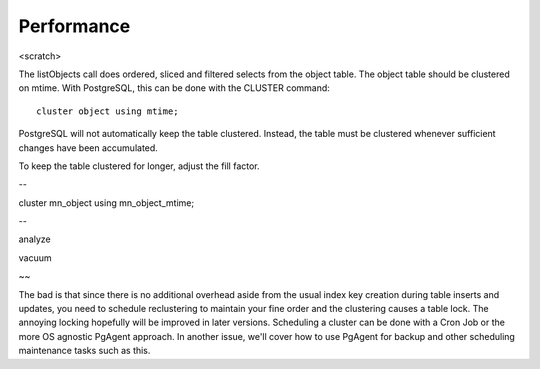 Performance
===========

<scratch>


The listObjects call does ordered, sliced and filtered selects from the object
table. The object table should be clustered on mtime. With PostgreSQL, this
can be done with the CLUSTER command::

  cluster object using mtime;
  
PostgreSQL will not automatically keep the table clustered. Instead, the
table must be clustered whenever sufficient changes have been accumulated.

To keep the table clustered for longer, adjust the fill factor.

--

cluster mn_object using mn_object_mtime;

--

analyze

vacuum

~~

The bad is that since there is no additional overhead aside from the usual index
key creation during table inserts and updates, you need to schedule reclustering
to maintain your fine order and the clustering causes a table lock. The annoying
locking hopefully will be improved in later versions. Scheduling a cluster can
be done with a Cron Job or the more OS agnostic PgAgent approach. In another
issue, we'll cover how to use PgAgent for backup and other scheduling
maintenance tasks such as this.
